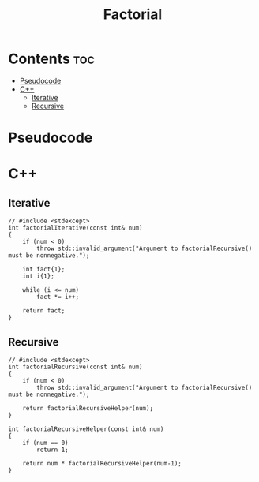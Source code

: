#+title: Factorial

* Contents :toc:
- [[#pseudocode][Pseudocode]]
- [[#c][C++]]
  - [[#iterative][Iterative]]
  - [[#recursive][Recursive]]

* Pseudocode
* C++
** Iterative

#+name: factorial-iterative-cpp
#+begin_src C++ :main no
// #include <stdexcept>
int factorialIterative(const int& num)
{
    if (num < 0)
        throw std::invalid_argument("Argument to factorialRecursive() must be nonnegative.");

    int fact{1};
    int i{1};

    while (i <= num)
        fact *= i++;

    return fact;
}
#+end_src

** Recursive

#+name: factorial-recurvise-cpp
#+begin_src C++ :main no
// #include <stdexcept>
int factorialRecursive(const int& num)
{
    if (num < 0)
        throw std::invalid_argument("Argument to factorialRecursive() must be nonnegative.");

    return factorialRecursiveHelper(num);
}
#+end_src

#+name: factorial-recurvise-helper-cpp
#+begin_src C++ :main no
int factorialRecursiveHelper(const int& num)
{
    if (num == 0)
        return 1;

    return num * factorialRecursiveHelper(num-1);
}
#+end_src
